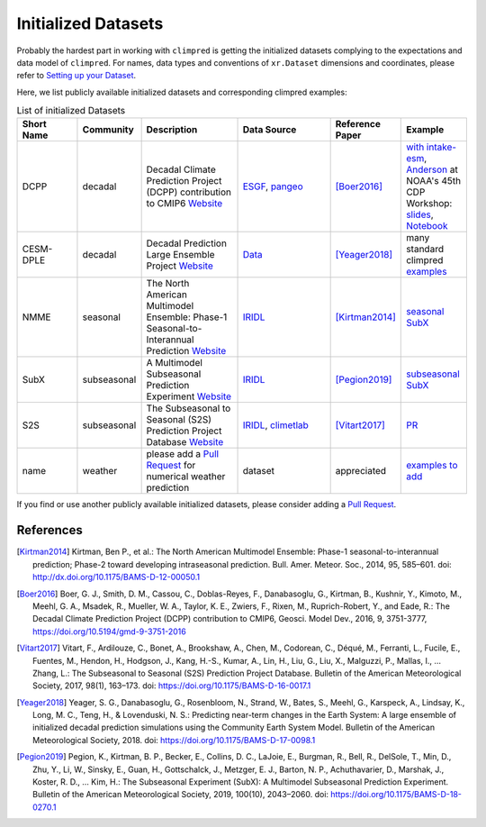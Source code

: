 ********************
Initialized Datasets
********************

Probably the hardest part in working with ``climpred`` is getting the initialized datasets complying to the expectations and data model of ``climpred``. For names, data types and conventions of ``xr.Dataset`` dimensions and coordinates, please refer to `Setting up your Dataset <setting-up-data.html>`_.

Here, we list publicly available initialized datasets and corresponding climpred examples:

.. list-table:: List of initialized Datasets
   :widths: 25 15 40 40 25 25
   :header-rows: 1

   * - Short Name
     - Community
     - Description
     - Data Source
     - Reference Paper
     - Example
   * - DCPP
     - decadal
     - Decadal Climate Prediction Project (DCPP) contribution to CMIP6 `Website <https://www.wcrp-climate.org/dcp-overview>`_
     - `ESGF <https://esgf-data.dkrz.de/search/cmip6-dkrz/>`_, `pangeo <https://pangeo-data.github.io/pangeo-cmip6-cloud/accessing_data.html#loading-an-esm-collection>`_
     - [Boer2016]_
     - `with intake-esm <examples/preprocessing/setup_your_own_data.html#intake-esm-for-cmorized-output>`_, `Anderson <https://github.com/andersy005>`_ at NOAA's 45th CDP Workshop: `slides <https://talks.andersonbanihirwe.dev/climpred-cdpw-2020.html>`_, `Notebook <https://nbviewer.jupyter.org/github/andersy005/talks/blob/gh-pages/notebooks/climpred-demo.ipynb>`_
   * - CESM-DPLE
     - decadal
     - Decadal Prediction Large Ensemble Project `Website <http://www.cesm.ucar.edu/projects/community-projects/DPLE/>`_
     - `Data <https://www.earthsystemgrid.org/dataset/ucar.cgd.ccsm4.CESM1-CAM5-DP.html>`_
     - [Yeager2018]_
     - many standard climpred `examples <quick-start.html>`_
   * - NMME
     - seasonal
     - The North American Multimodel Ensemble: Phase-1 Seasonal-to-Interannual Prediction `Website <https://www.cpc.ncep.noaa.gov/products/NMME/>`_
     - `IRIDL <http://iridl.ldeo.columbia.edu/SOURCES/.Models/.NMME/>`_
     - [Kirtman2014]_
     - `seasonal SubX <examples.html#monthly-and-seasonal>`_
   * - SubX
     - subseasonal
     - A Multimodel Subseasonal Prediction Experiment `Website <http://cola.gmu.edu/subx/>`_
     - `IRIDL <http://iridl.ldeo.columbia.edu/SOURCES/.Models/.SubX/>`_
     - [Pegion2019]_
     - `subseasonal SubX <examples.html#subseasonal>`_
   * - S2S
     - subseasonal
     - The Subseasonal to Seasonal (S2S) Prediction Project Database `Website <http://wwww.s2sprediction.net/>`_
     - `IRIDL <https://iridl.ldeo.columbia.edu/SOURCES/.ECMWF/.S2S/>`_, `climetlab <https://github.com/ecmwf-lab/climetlab-s2s-ai-competition>`_
     - [Vitart2017]_
     - `PR <https://github.com/pangeo-data/climpred/pull/593>`_
   * - name
     - weather
     - please add a `Pull Request <contributing.html>`_ for numerical weather prediction
     - dataset
     - appreciated
     - `examples to add <https://github.com/pangeo-data/climpred/issues/602>`_

If you find or use another publicly available initialized datasets, please consider adding a `Pull Request <contributing.html>`_.

References
##########

.. [Kirtman2014] Kirtman, Ben P., et al.: The North American Multimodel Ensemble: Phase-1 seasonal-to-interannual prediction; Phase-2 toward developing intraseasonal prediction. Bull. Amer. Meteor. Soc., 2014, 95, 585–601. doi: http://dx.doi.org/10.1175/BAMS-D-12-00050.1

.. [Boer2016] Boer, G. J., Smith, D. M., Cassou, C., Doblas-Reyes, F., Danabasoglu, G., Kirtman, B., Kushnir, Y., Kimoto, M., Meehl, G. A., Msadek, R., Mueller, W. A., Taylor, K. E., Zwiers, F., Rixen, M., Ruprich-Robert, Y., and Eade, R.: The Decadal Climate Prediction Project (DCPP) contribution to CMIP6, Geosci. Model Dev., 2016, 9, 3751-3777, https://doi.org/10.5194/gmd-9-3751-2016

.. [Vitart2017] Vitart, F., Ardilouze, C., Bonet, A., Brookshaw, A., Chen, M., Codorean, C., Déqué, M., Ferranti, L., Fucile, E., Fuentes, M., Hendon, H., Hodgson, J., Kang, H.-S., Kumar, A., Lin, H., Liu, G., Liu, X., Malguzzi, P., Mallas, I., … Zhang, L.: The Subseasonal to Seasonal (S2S) Prediction Project Database. Bulletin of the American Meteorological Society, 2017, 98(1), 163–173. doi: https://doi.org/10.1175/BAMS-D-16-0017.1

.. [Yeager2018] Yeager, S. G., Danabasoglu, G., Rosenbloom, N., Strand, W., Bates, S., Meehl, G., Karspeck, A., Lindsay, K., Long, M. C., Teng, H., & Lovenduski, N. S.: Predicting near-term changes in the Earth System: A large ensemble of initialized decadal prediction simulations using the Community Earth System Model. Bulletin of the American Meteorological Society, 2018. doi: https://doi.org/10.1175/BAMS-D-17-0098.1

.. [Pegion2019] Pegion, K., Kirtman, B. P., Becker, E., Collins, D. C., LaJoie, E., Burgman, R., Bell, R., DelSole, T., Min, D., Zhu, Y., Li, W., Sinsky, E., Guan, H., Gottschalck, J., Metzger, E. J., Barton, N. P., Achuthavarier, D., Marshak, J., Koster, R. D., … Kim, H.: The Subseasonal Experiment (SubX): A Multimodel Subseasonal Prediction Experiment. Bulletin of the American Meteorological Society, 2019, 100(10), 2043–2060. doi: https://doi.org/10.1175/BAMS-D-18-0270.1
